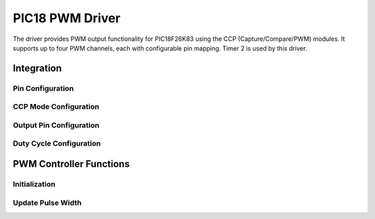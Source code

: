 PIC18 PWM Driver
****************

The driver provides PWM output functionality for PIC18F26K83 using the CCP (Capture/Compare/PWM) modules. It supports up to four PWM channels, each with configurable pin mapping. Timer 2 is used by this driver.

Integration
===========

Pin Configuration
-----------------
.. c:macro:: CONFIGURE_CCP_PIN(ccp_module, output_pin, pps_reg, tris_reg, pps_value)

   Configure the CCP module pin mapping.

   :param ccp_module: CCP module number (1-4)
   :param output_pin: Output pin number
   :param pps_reg: PPS register to configure
   :param tris_reg: TRIS register to configure
   :param pps_value: PPS value for the selected CCP module

CCP Mode Configuration
----------------------
.. c:macro:: CONFIGURE_CCP_MODE(ccp_module, ccp_con)

   Configure the CCP module for PWM mode.

   :param ccp_module: CCP module number (1-4)
   :param ccp_con: CCPxCON register to configure

Output Pin Configuration
------------------------
.. c:macro:: SET_PWM_OUTPUT_PIN(ccp_module, output_pin)

   Set the TRIS register for the output pin.

   :param ccp_module: CCP module number (1-4)
   :param output_pin: Output pin number

Duty Cycle Configuration
------------------------
.. c:macro:: WRITE_DUTY_CYCLE(ccp_module, dutyCycle)

   Write the 10-bit duty cycle value to the appropriate CCPRxH:CCPRxL register pair.

   :param ccp_module: CCP module number (1-4)
   :param dutyCycle: 10-bit duty cycle value (0-1023)

PWM Controller Functions
========================

Initialization
--------------
.. c:function:: void pwm_init(uint8_t ccp_module, uint8_t output_pin, uint16_t pwm_period)

   Initialize PWM for the specified CCP module and output pin.

   :param uint8_t ccp_module: CCP module number (1-4)
   :param uint8_t output_pin: Output pin number
   :param uint16_t pwm_period: PWM period value

Update Pulse Width
------------------
.. c:function:: status_t updatePulseWidth(uint8_t ccp_module, uint16_t dutyCycle)

   Update the pulse width (duty cycle) for the specified CCP module.

   :param uint8_t ccp_module: CCP module number (1-4)
   :param uint16_t dutyCycle: New duty cycle value (0-1023)
   :return: W_SUCCESS if successful, W_FAILURE if the duty cycle is out of range
   :rtype: status_t
